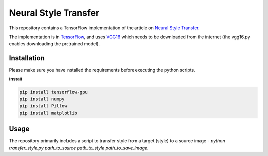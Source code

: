 Neural Style Transfer
=======
This repository contains a TensorFlow implementation of the article on `Neural Style Transfer <https://arxiv.org/abs/1508.06576>`_.


The implementation is in `TensorFlow <http://download.tensorflow.org/paper/whitepaper2015.pdf>`_, and uses `VGG16 <https://arxiv.org/abs/1409.1556>`_ which needs to be downloaded from the internet (the vgg16.py enables downloading the pretrained model).


Installation
------------
Please make sure you have installed the requirements before executing the python scripts.


**Install**


.. code-block:: bash

  pip install tensorflow-gpu
  pip install numpy
  pip install Pillow 
  pip install matplotlib

Usage
-------------
The repository primarily includes a script to transfer style from a target (style) to a source image - *python transfer_style.py path_to_source path_to_style path_to_save_image*.


